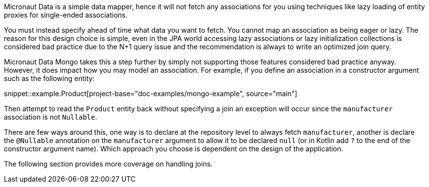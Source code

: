 Micronaut Data is a simple data mapper, hence it will not fetch any associations for you using techniques like lazy loading of entity proxies for single-ended associations.

You must instead specify ahead of time what data you want to fetch. You cannot map an association as being eager or lazy. The reason for this design choice is simple, even in the JPA world accessing lazy associations or lazy initialization collections is considered bad practice due to the N+1 query issue and the recommendation is always to write an optimized join query.

Micronaut Data Mongo takes this a step further by simply not supporting those features considered bad practice anyway. However, it does impact how you may model an association. For example, if you define an association in a constructor argument such as the following entity:

snippet::example.Product[project-base="doc-examples/mongo-example", source="main"]

Then attempt to read the `Product` entity back without specifying a join an exception will occur since the `manufacturer` association is not `Nullable`.

There are few ways around this, one way is to declare at the repository level to always fetch `manufacturer`, another is declare the `@Nullable` annotation on the `manufacturer` argument to allow it to be declared `null` (or in Kotlin add `?` to the end of the constructor argument name). Which approach you choose is dependent on the design of the application.

The following section provides more coverage on handling joins.
